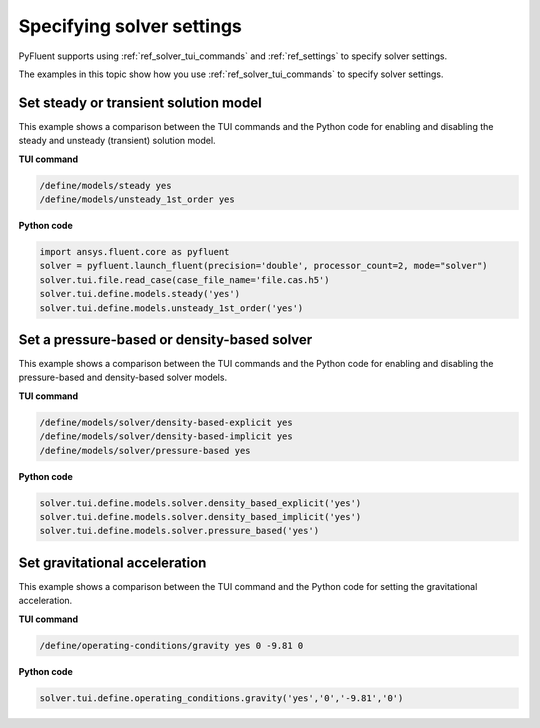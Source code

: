 .. _ref_user_guide_solver_settings:

Specifying solver settings
==========================
PyFluent supports using :ref:`ref_solver_tui_commands` and :ref:`ref_settings`
to specify solver settings.

The examples in this topic show how you use :ref:`ref_solver_tui_commands` to
specify solver settings.

Set steady or transient solution model
--------------------------------------
This example shows a comparison between the TUI commands and the
Python code for enabling and disabling the steady and unsteady (transient)
solution model.

**TUI command**

.. code:: scheme

    /define/models/steady yes
    /define/models/unsteady_1st_order yes

**Python code**

.. code:: python

    import ansys.fluent.core as pyfluent
    solver = pyfluent.launch_fluent(precision='double', processor_count=2, mode="solver")
    solver.tui.file.read_case(case_file_name='file.cas.h5')
    solver.tui.define.models.steady('yes')
    solver.tui.define.models.unsteady_1st_order('yes')

Set a pressure-based or density-based solver
--------------------------------------------
This example shows a comparison between the TUI commands and the
Python code for enabling and disabling the pressure-based and
density-based solver models.

**TUI command**

.. code:: scheme

    /define/models/solver/density-based-explicit yes 
    /define/models/solver/density-based-implicit yes
    /define/models/solver/pressure-based yes

**Python code**

.. code:: python

    solver.tui.define.models.solver.density_based_explicit('yes')
    solver.tui.define.models.solver.density_based_implicit('yes')
    solver.tui.define.models.solver.pressure_based('yes')

Set gravitational acceleration
------------------------------
This example shows a comparison between the TUI command and the
Python code for setting the gravitational acceleration.

**TUI command**

.. code:: scheme

    /define/operating-conditions/gravity yes 0 -9.81 0

**Python code**

.. code:: python

    solver.tui.define.operating_conditions.gravity('yes','0','-9.81','0')
